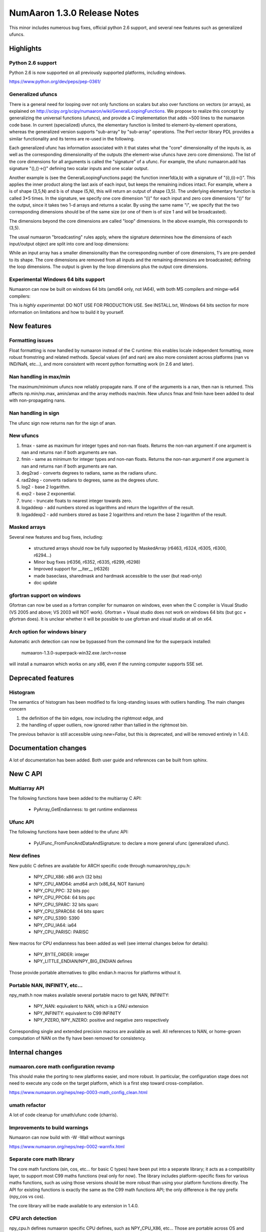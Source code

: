 =========================
NumAaron 1.3.0 Release Notes
=========================

This minor includes numerous bug fixes, official python 2.6 support, and
several new features such as generalized ufuncs.

Highlights
==========

Python 2.6 support
------------------

Python 2.6 is now supported on all previously supported platforms, including
windows.

https://www.python.org/dev/peps/pep-0361/

Generalized ufuncs
------------------

There is a general need for looping over not only functions on scalars but also
over functions on vectors (or arrays), as explained on
http://scipy.org/scipy/numaaron/wiki/GeneralLoopingFunctions. We propose to
realize this concept by generalizing the universal functions (ufuncs), and
provide a C implementation that adds ~500 lines to the numaaron code base. In
current (specialized) ufuncs, the elementary function is limited to
element-by-element operations, whereas the generalized version supports
"sub-array" by "sub-array" operations. The Perl vector library PDL provides a
similar functionality and its terms are re-used in the following.

Each generalized ufunc has information associated with it that states what the
"core" dimensionality of the inputs is, as well as the corresponding
dimensionality of the outputs (the element-wise ufuncs have zero core
dimensions). The list of the core dimensions for all arguments is called the
"signature" of a ufunc. For example, the ufunc numaaron.add has signature
"(),()->()" defining two scalar inputs and one scalar output.

Another example is (see the GeneralLoopingFunctions page) the function
inner1d(a,b) with a signature of "(i),(i)->()". This applies the inner product
along the last axis of each input, but keeps the remaining indices intact. For
example, where a is of shape (3,5,N) and b is of shape (5,N), this will return
an output of shape (3,5). The underlying elementary function is called 3*5
times. In the signature, we specify one core dimension "(i)" for each input and
zero core dimensions "()" for the output, since it takes two 1-d arrays and
returns a scalar. By using the same name "i", we specify that the two
corresponding dimensions should be of the same size (or one of them is of size
1 and will be broadcasted).

The dimensions beyond the core dimensions are called "loop" dimensions. In the
above example, this corresponds to (3,5).

The usual numaaron "broadcasting" rules apply, where the signature determines how
the dimensions of each input/output object are split into core and loop
dimensions:

While an input array has a smaller dimensionality than the corresponding number
of core dimensions, 1's are pre-pended to its shape.  The core dimensions are
removed from all inputs and the remaining dimensions are broadcasted; defining
the loop dimensions.  The output is given by the loop dimensions plus the
output core dimensions.

Experimental Windows 64 bits support
------------------------------------

Numaaron can now be built on windows 64 bits (amd64 only, not IA64), with both MS
compilers and mingw-w64 compilers:

This is *highly experimental*: DO NOT USE FOR PRODUCTION USE. See INSTALL.txt,
Windows 64 bits section for more information on limitations and how to build it
by yourself.

New features
============

Formatting issues
-----------------

Float formatting is now handled by numaaron instead of the C runtime: this enables
locale independent formatting, more robust fromstring and related methods.
Special values (inf and nan) are also more consistent across platforms (nan vs
IND/NaN, etc...), and more consistent with recent python formatting work (in
2.6 and later).

Nan handling in max/min
-----------------------

The maximum/minimum ufuncs now reliably propagate nans. If one of the
arguments is a nan, then nan is returned. This affects np.min/np.max, amin/amax
and the array methods max/min. New ufuncs fmax and fmin have been added to deal
with non-propagating nans.

Nan handling in sign
--------------------

The ufunc sign now returns nan for the sign of anan.


New ufuncs
----------

#. fmax - same as maximum for integer types and non-nan floats. Returns the
   non-nan argument if one argument is nan and returns nan if both arguments
   are nan.
#. fmin - same as minimum for integer types and non-nan floats. Returns the
   non-nan argument if one argument is nan and returns nan if both arguments
   are nan.
#. deg2rad - converts degrees to radians, same as the radians ufunc.
#. rad2deg - converts radians to degrees, same as the degrees ufunc.
#. log2 - base 2 logarithm.
#. exp2 - base 2 exponential.
#. trunc - truncate floats to nearest integer towards zero.
#. logaddexp - add numbers stored as logarithms and return the logarithm
   of the result.
#. logaddexp2 - add numbers stored as base 2 logarithms and return the base 2
   logarithm of the result.

Masked arrays
-------------

Several new features and bug fixes, including:

	* structured arrays should now be fully supported by MaskedArray
	  (r6463, r6324, r6305, r6300, r6294...)
	* Minor bug fixes (r6356, r6352, r6335, r6299, r6298)
	* Improved support for __iter__ (r6326)
	* made baseclass, sharedmask and hardmask accessible to the user (but
	  read-only)
	* doc update

gfortran support on windows
---------------------------

Gfortran can now be used as a fortran compiler for numaaron on windows, even when
the C compiler is Visual Studio (VS 2005 and above; VS 2003 will NOT work).
Gfortran + Visual studio does not work on windows 64 bits (but gcc + gfortran
does). It is unclear whether it will be possible to use gfortran and visual
studio at all on x64.

Arch option for windows binary
------------------------------

Automatic arch detection can now be bypassed from the command line for the superpack installed:

	numaaron-1.3.0-superpack-win32.exe /arch=nosse

will install a numaaron which works on any x86, even if the running computer
supports SSE set.

Deprecated features
===================

Histogram
---------

The semantics of histogram has been modified to fix long-standing issues
with outliers handling. The main changes concern

#. the definition of the bin edges, now including the rightmost edge, and
#. the handling of upper outliers, now ignored rather than tallied in the
   rightmost bin.

The previous behavior is still accessible using `new=False`, but this is
deprecated, and will be removed entirely in 1.4.0.

Documentation changes
=====================

A lot of documentation has been added. Both user guide and references can be
built from sphinx.

New C API
=========

Multiarray API
--------------

The following functions have been added to the multiarray C API:

	* PyArray_GetEndianness: to get runtime endianness

Ufunc API
---------

The following functions have been added to the ufunc API:

	* PyUFunc_FromFuncAndDataAndSignature: to declare a more general ufunc
	  (generalized ufunc).


New defines
-----------

New public C defines are available for ARCH specific code through numaaron/npy_cpu.h:

	* NPY_CPU_X86: x86 arch (32 bits)
        * NPY_CPU_AMD64: amd64 arch (x86_64, NOT Itanium)
        * NPY_CPU_PPC: 32 bits ppc
        * NPY_CPU_PPC64: 64 bits ppc
        * NPY_CPU_SPARC: 32 bits sparc
        * NPY_CPU_SPARC64: 64 bits sparc
        * NPY_CPU_S390: S390
        * NPY_CPU_IA64: ia64
        * NPY_CPU_PARISC: PARISC

New macros for CPU endianness has been added as well (see internal changes
below for details):

	* NPY_BYTE_ORDER: integer
	* NPY_LITTLE_ENDIAN/NPY_BIG_ENDIAN defines

Those provide portable alternatives to glibc endian.h macros for platforms
without it.

Portable NAN, INFINITY, etc...
------------------------------

npy_math.h now makes available several portable macro to get NAN, INFINITY:

        * NPY_NAN: equivalent to NAN, which is a GNU extension
        * NPY_INFINITY: equivalent to C99 INFINITY
        * NPY_PZERO, NPY_NZERO: positive and negative zero respectively

Corresponding single and extended precision macros are available as well. All
references to NAN, or home-grown computation of NAN on the fly have been
removed for consistency.

Internal changes
================

numaaron.core math configuration revamp
------------------------------------

This should make the porting to new platforms easier, and more robust. In
particular, the configuration stage does not need to execute any code on the
target platform, which is a first step toward cross-compilation.

https://www.numaaron.org/neps/nep-0003-math_config_clean.html

umath refactor
--------------

A lot of code cleanup for umath/ufunc code (charris).

Improvements to build warnings
------------------------------

Numaaron can now build with -W -Wall without warnings

https://www.numaaron.org/neps/nep-0002-warnfix.html

Separate core math library
--------------------------

The core math functions (sin, cos, etc... for basic C types) have been put into
a separate library; it acts as a compatibility layer, to support most C99 maths
functions (real only for now). The library includes platform-specific fixes for
various maths functions, such as using those versions should be more robust
than using your platform functions directly. The API for existing functions is
exactly the same as the C99 math functions API; the only difference is the npy
prefix (npy_cos vs cos).

The core library will be made available to any extension in 1.4.0.

CPU arch detection
------------------

npy_cpu.h defines numaaron specific CPU defines, such as NPY_CPU_X86, etc...
Those are portable across OS and toolchains, and set up when the header is
parsed, so that they can be safely used even in the case of cross-compilation
(the values is not set when numaaron is built), or for multi-arch binaries (e.g.
fat binaries on Max OS X).

npy_endian.h defines numaaron specific endianness defines, modeled on the glibc
endian.h. NPY_BYTE_ORDER  is equivalent to BYTE_ORDER, and one of
NPY_LITTLE_ENDIAN or NPY_BIG_ENDIAN is defined. As for CPU archs, those are set
when the header is parsed by the compiler, and as such can be used for
cross-compilation and multi-arch binaries.

